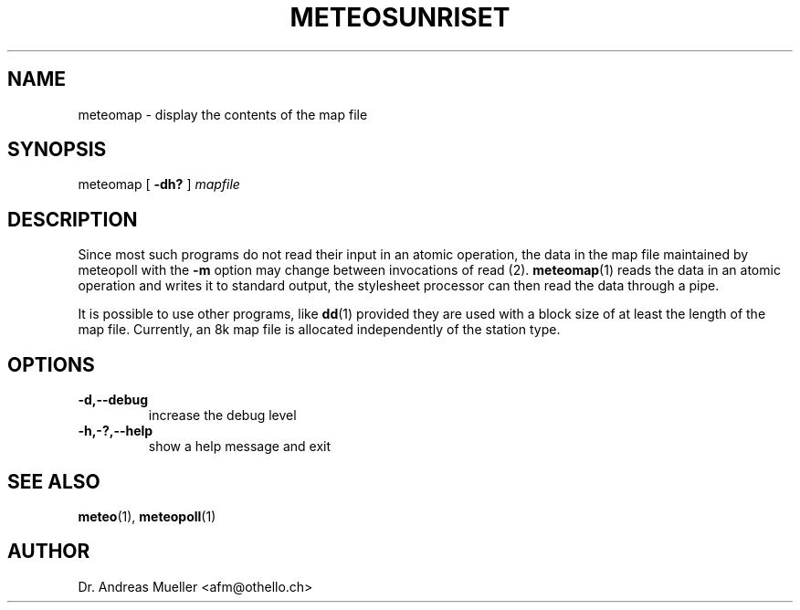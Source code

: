 .TH METEOSUNRISET "1" "May 2004" "Meteo station tools" Othello
.SH NAME
meteomap \- display the contents of the map file
.SH SYNOPSIS
meteomap
[
.B -dh?
]
.I mapfile
.SH DESCRIPTION
Since most such programs do not read their input in an atomic operation,
the data in the map file maintained by meteopoll with the
.B -m
option may change between invocations of
.BR
read (2).
.BR meteomap (1)
reads the data in an atomic operation and writes it to standard output,
the stylesheet processor can then read the data through a pipe.

It is possible to use other programs, like
.BR dd (1)
provided they are used with a block size of at least the length
of the map file. Currently, an 8k map file is allocated independently
of the station type.

.SH OPTIONS
.TP
.B \-d,\-\-debug
increase the debug level
.TP
.B \-h,\-?,\-\-help
show a help message and exit

.SH "SEE ALSO"
.BR meteo (1),
.BR meteopoll (1)

.SH AUTHOR
Dr. Andreas Mueller <afm@othello.ch>
